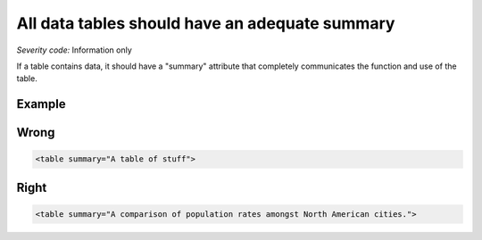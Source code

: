 ===============================
All data tables should have an adequate summary
===============================

*Severity code:* Information only

.. php:class:: tableSummaryIsSufficient


If a table contains data, it should have a "summary" attribute that completely communicates the function and use of the table.



Example
-------
Wrong
-----

.. code-block:: html

    <table summary="A table of stuff">



Right
-----

.. code-block:: html

    <table summary="A comparison of population rates amongst North American cities.">




